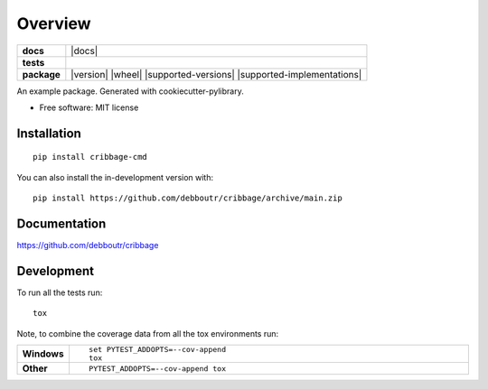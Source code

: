 ========
Overview
========

.. start-badges

.. list-table::
    :stub-columns: 1

    * - docs
      - |docs|
    * - tests
      - | |github-actions| |travis|
        | |codecov|
    * - package
      - | |version| |wheel| |supported-versions| |supported-implementations|
        | |commits-since|


.. |travis| image:: https://api.travis-ci.com/debboutr/cribbage.svg?branch=main
    :alt: Travis-CI Build Status
    :target: https://travis-ci.com/github/debboutr/cribbage

.. |github-actions| image:: https://github.com/debboutr/cribbage/actions/workflows/github-actions.yml/badge.svg
    :alt: GitHub Actions Build Status
    :target: https://github.com/debboutr/cribbage/actions

.. |codecov| image:: https://codecov.io/gh/debboutr/cribbage/branch/main/graphs/badge.svg?branch=main
    :alt: Coverage Status
    :target: https://codecov.io/github/debboutr/cribbage

.. .. |version| image:: https://img.shields.io/pypi/v/cribbage-cmd.svg
..     :alt: PyPI Package latest release
..     :target: https://pypi.org/project/cribbage-cmd

.. .. |wheel| image:: https://img.shields.io/pypi/wheel/cribbage-cmd.svg
..     :alt: PyPI Wheel
..     :target: https://pypi.org/project/cribbage-cmd

.. .. |supported-versions| image:: https://img.shields.io/pypi/pyversions/cribbage-cmd.svg
..     :alt: Supported versions
..     :target: https://pypi.org/project/cribbage-cmd

.. .. |supported-implementations| image:: https://img.shields.io/pypi/implementation/cribbage-cmd.svg
..     :alt: Supported implementations
..     :target: https://pypi.org/project/cribbage-cmd

.. |commits-since| image:: https://img.shields.io/github/commits-since/debboutr/cribbage/v0.0.0.svg
    :alt: Commits since latest release
    :target: https://github.com/debboutr/cribbage/compare/v0.0.0...main



.. end-badges

An example package. Generated with cookiecutter-pylibrary.

* Free software: MIT license

Installation
============

::

    pip install cribbage-cmd

You can also install the in-development version with::

    pip install https://github.com/debboutr/cribbage/archive/main.zip


Documentation
=============


https://github.com/debboutr/cribbage


Development
===========

To run all the tests run::

    tox

Note, to combine the coverage data from all the tox environments run:

.. list-table::
    :widths: 10 90
    :stub-columns: 1

    - - Windows
      - ::

            set PYTEST_ADDOPTS=--cov-append
            tox

    - - Other
      - ::

            PYTEST_ADDOPTS=--cov-append tox
